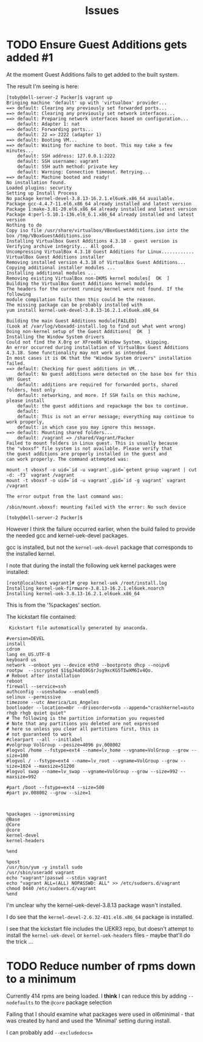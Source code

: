 #+TITLE: Issues

* TODO Ensure Guest Additions gets added #1
At the moment Guest Additions fails to get added to the built system.

The result I'm seeing is here:
#+BEGIN_EXAMPLE
[toby@dell-server-2 Packer]$ vagrant up
Bringing machine 'default' up with 'virtualbox' provider...
==> default: Clearing any previously set forwarded ports...
==> default: Clearing any previously set network interfaces...
==> default: Preparing network interfaces based on configuration...
    default: Adapter 1: nat
==> default: Forwarding ports...
    default: 22 => 2222 (adapter 1)
==> default: Booting VM...
==> default: Waiting for machine to boot. This may take a few minutes...
    default: SSH address: 127.0.0.1:2222
    default: SSH username: vagrant
    default: SSH auth method: private key
    default: Warning: Connection timeout. Retrying...
==> default: Machine booted and ready!
No installation found.
Loaded plugins: security
Setting up Install Process
No package kernel-devel-3.8.13-16.2.1.el6uek.x86_64 available.
Package gcc-4.4.7-11.el6.x86_64 already installed and latest version
Package 1:make-3.81-20.el6.x86_64 already installed and latest version
Package 4:perl-5.10.1-136.el6_6.1.x86_64 already installed and latest version
Nothing to do
Copy iso file /usr/share/virtualbox/VBoxGuestAdditions.iso into the box /tmp/VBoxGuestAdditions.iso
Installing Virtualbox Guest Additions 4.3.18 - guest version is 
Verifying archive integrity... All good.
Uncompressing VirtualBox 4.3.18 Guest Additions for Linux............
VirtualBox Guest Additions installer
Removing installed version 4.3.18 of VirtualBox Guest Additions...
Copying additional installer modules ...
Installing additional modules ...
Removing existing VirtualBox non-DKMS kernel modules[  OK  ]
Building the VirtualBox Guest Additions kernel modules
The headers for the current running kernel were not found. If the following
module compilation fails then this could be the reason.
The missing package can be probably installed with
yum install kernel-uek-devel-3.8.13-16.2.1.el6uek.x86_64

Building the main Guest Additions module[FAILED]
(Look at /var/log/vboxadd-install.log to find out what went wrong)
Doing non-kernel setup of the Guest Additions[  OK  ]
Installing the Window System drivers
Could not find the X.Org or XFree86 Window System, skipping.
An error occurred during installation of VirtualBox Guest Additions 4.3.18. Some functionality may not work as intended.
In most cases it is OK that the "Window System drivers" installation failed.
==> default: Checking for guest additions in VM...
    default: No guest additions were detected on the base box for this VM! Guest
    default: additions are required for forwarded ports, shared folders, host only
    default: networking, and more. If SSH fails on this machine, please install
    default: the guest additions and repackage the box to continue.
    default: 
    default: This is not an error message; everything may continue to work properly,
    default: in which case you may ignore this message.
==> default: Mounting shared folders...
    default: /vagrant => /shared/Vagrant/Packer
Failed to mount folders in Linux guest. This is usually because
the "vboxsf" file system is not available. Please verify that
the guest additions are properly installed in the guest and
can work properly. The command attempted was:

mount -t vboxsf -o uid=`id -u vagrant`,gid=`getent group vagrant | cut -d: -f3` vagrant /vagrant
mount -t vboxsf -o uid=`id -u vagrant`,gid=`id -g vagrant` vagrant /vagrant

The error output from the last command was:

/sbin/mount.vboxsf: mounting failed with the error: No such device

[toby@dell-server-2 Packer]$ 
#+END_EXAMPLE

However I think the failure occurred earlier, when the build failed to provide the needed gcc and kernel-uek-devel packages.

gcc is installed, but not the =kernel-uek-devel= package that corresponds to the installed kernel.

I note that during the install the following uek kernel packages were installed:
#+BEGIN_EXAMPLE
[root@localhost vagrant]# grep kernel-uek /root/install.log
Installing kernel-uek-firmware-3.8.13-16.2.1.el6uek.noarch
Installing kernel-uek-3.8.13-16.2.1.el6uek.x86_64
#+END_EXAMPLE
This is from the '%packages' section.

The kickstart file contained:
#+BEGIN_EXAMPLE
 Kickstart file automatically generated by anaconda.

#version=DEVEL
install
cdrom
lang en_US.UTF-8
keyboard us
network --onboot yes --device eth0 --bootproto dhcp --noipv6
rootpw  --iscrypted $1$gJ4aOI0G$rJsg9xcKG5TIwXM6Iv4Qo.
# Reboot after installation
reboot
firewall --service=ssh
authconfig --useshadow --enablemd5
selinux --permissive
timezone --utc America/Los_Angeles
bootloader --location=mbr --driveorder=sda --append="crashkernel=auto rhgb rhgb quiet quiet"
# The following is the partition information you requested
# Note that any partitions you deleted are not expressed
# here so unless you clear all partitions first, this is
# not guaranteed to work
#clearpart --all --initlabel
#volgroup VolGroup --pesize=4096 pv.008002
#logvol /home --fstype=ext4 --name=lv_home --vgname=VolGroup --grow --size=100
#logvol / --fstype=ext4 --name=lv_root --vgname=VolGroup --grow --size=1024 --maxsize=51200
#logvol swap --name=lv_swap --vgname=VolGroup --grow --size=992 --maxsize=992

#part /boot --fstype=ext4 --size=500
#part pv.008002 --grow --size=1



%packages --ignoremissing
@Base
@Core
@core
kernel-devel
kernel-headers

%end

%post
/usr/bin/yum -y install sudo
/usr/sbin/useradd vagrant
echo "vagrant"|passwd --stdin vagrant
echo "vagrant ALL=(ALL) NOPASSWD: ALL" >> /etc/sudoers.d/vagrant
chmod 0440 /etc/sudoers.d/vagrant
%end
#+END_EXAMPLE

I'm unclear why the kernel-uek-devel-3.8.13 package wasn't installed.

I do see that the =kernel-devel-2.6.32-431.el6.x86_64= package is installed.

I see that the kickstart file includes the UEKR3 repo, but doesn't attempt to install the =kernel-uek-devel= or =kernel-uek-headers= files - maybe that'll do the trick ...

* TODO Reduce number of rpms down to a minimum
Currently 414 rpms are being loaded. I *think* I can reduce this by adding =--nodefaults= to the =@core= package selection

Failing that I should examine what packages were used in ol6minimal - that was created by hand and used the 'Minimal' setting during install.

I can probably add =--excludedocs==
